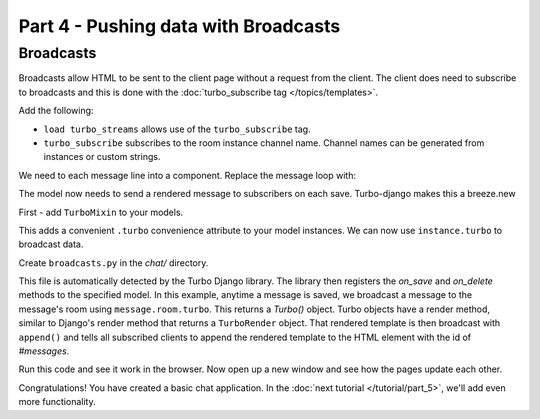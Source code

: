 =====================================
Part 4 - Pushing data with Broadcasts
=====================================

Broadcasts
==========

Broadcasts allow HTML to be sent to the client page without a request from the client.  The client does need to subscribe to broadcasts and this is done with the :doc:`turbo_subscribe tag </topics/templates>`.

Add the following:

.. code-block:: html
    :caption: templates/chat/room_detail.html

    {% load turbo_streams %} <!-- Place on top of template -->
    {% turbo_subscribe room %} <!-- Place anywhere in template -->

* ``load turbo_streams`` allows use of the ``turbo_subscribe`` tag.
* ``turbo_subscribe`` subscribes to the room instance channel name.  Channel names can be generated from instances or custom strings.

We need to each message line into a component.  Replace the message loop with:


.. code-block:: html
    :caption: templates/chat/room_detail.html

    {% for message in room.messages.all %}
        {% include "chat/components/message.html" with message=message only %}
    {% endfor %}

.. code-block:: html
    :caption: templates/chat/components/message.html

    <li>{{message.created_at}}: {{message.text}}</li>


The model now needs to send a rendered message to subscribers on each save.  Turbo-django makes this a breeze.new

First - add ``TurboMixin`` to your models.

.. code-block:: python
    :caption: chat/models.py

    from turbo.mixins import TurboMixin

    class Room(TurboMixin, models.Model):
        ...

    class Message(TurboMixin, models.Model):
        ...

This adds a convenient ``.turbo`` convenience attribute to your model instances.  We can now use ``instance.turbo`` to broadcast data.

Create ``broadcasts.py`` in the `chat/` directory.

.. code-block:: python
    :caption: chat/broadcasts.py

    from .models import Message, Room

    import turbo

    @turbo.register(Message)
    class MessageBroadcast(turbo.ModelChannel):

        def on_save(self, message, created, *args, **kwargs):
            if created:
                message.room.turbo.render(
                    'chat/components/message.html',
                    {'message': message}
                ).append(id='messages')



This file is automatically detected by the Turbo Django library.  The library then registers the `on_save` and `on_delete` methods to the specified model.  In this example, anytime a message is saved, we broadcast a message to the message's room using ``message.room.turbo``.  This returns a `Turbo()` object.  Turbo objects have a render method, similar to Django's render method that returns a ``TurboRender`` object.  That rendered template is then broadcast with ``append()`` and tells all subscribed clients to append the rendered template to the HTML element with the id of `#messages`.

Run this code and see it work in the browser.  Now open up a new window and see how the pages update each other.

Congratulations!  You have created a basic chat application.  In the  :doc:`next tutorial </tutorial/part_5>`, we'll add even more functionality.
